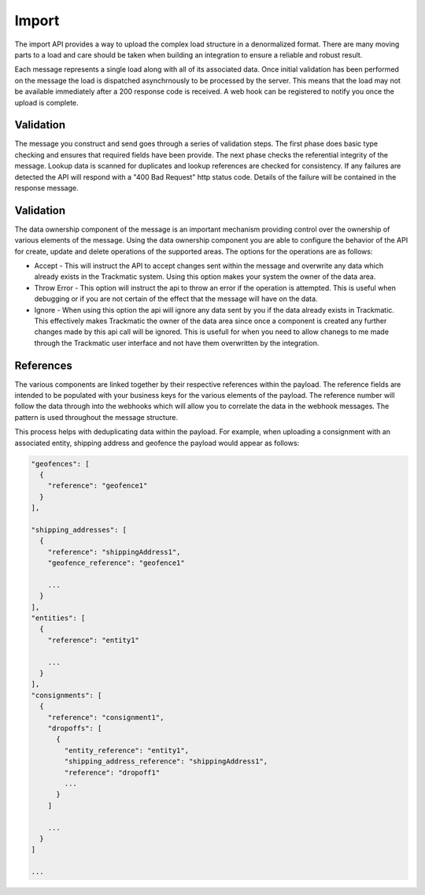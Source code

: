 ******
Import
******

The import API provides a way to upload the complex load structure in a denormalized format. There are many moving parts to a load and care should be taken when building an integration to ensure a reliable and robust result.

Each message represents a single load along with all of its associated data. Once initial validation has been performed on the message the load is dispatched asynchrnously to be processed by the server. This means that the load may not be available immediately after a 200 response code is received. A web hook can be registered to notify you once the upload is complete.

Validation
==========

The message you construct and send goes through a series of validation steps. The first phase does basic type checking and ensures that required fields have been provide. The next phase checks the referential integrity of the message. Lookup data is scanned for duplicates and lookup references are checked for consistency. If any failures are detected the API will respond with a "400 Bad Request" http status code. Details of the failure will be contained in the response message.

Validation
==========

The data ownership component of the message is an important mechanism providing control over the ownership of various elements of the message. Using the data ownership component you are able to configure the behavior of the API for create, update and delete operations of the supported areas. The options for the operations are as follows:

- Accept - This will instruct the API to accept changes sent within the message and overwrite any data which already exists in the Trackmatic system. Using this option makes your system the owner of the data area.

- Throw Error - This option will instruct the api to throw an error if the operation is attempted. This is useful when debugging or if you are not certain of the effect that the message will have on the data.

- Ignore - When using this option the api will ignore any data sent by you if the data already exists in Trackmatic. This effectively makes Trackmatic the owner of the data area since once a component is created any further changes made by this api call will be ignored. This is usefull for when you need to allow chanegs to me made through the Trackmatic user interface and not have them overwritten by the integration.

References
==========

The various components are linked together by their respective references within the payload. The reference fields are intended to be populated with your business keys for the various elements of the payload. The reference number will follow the data through into the webhooks which will allow you to correlate the data in the webhook messages. The pattern is used throughout the message structure. 

This process helps with deduplicating data within the payload. For example, when uploading a consignment with an associated entity, shipping address and geofence the payload would appear as follows:

.. code-block::

  "geofences": [
    {
      "reference": "geofence1"
    }
  ],

  "shipping_addresses": [
    {
      "reference": "shippingAddress1",
      "geofence_reference": "geofence1"

      ...
    }
  ],
  "entities": [
    {
      "reference": "entity1"

      ...
    }
  ],
  "consignments": [
    {
      "reference": "consignment1",
      "dropoffs": [
        {
          "entity_reference": "entity1",
          "shipping_address_reference": "shippingAddress1",
          "reference": "dropoff1"
          ...
        }
      ]

      ...
    }
  ]

  ...

